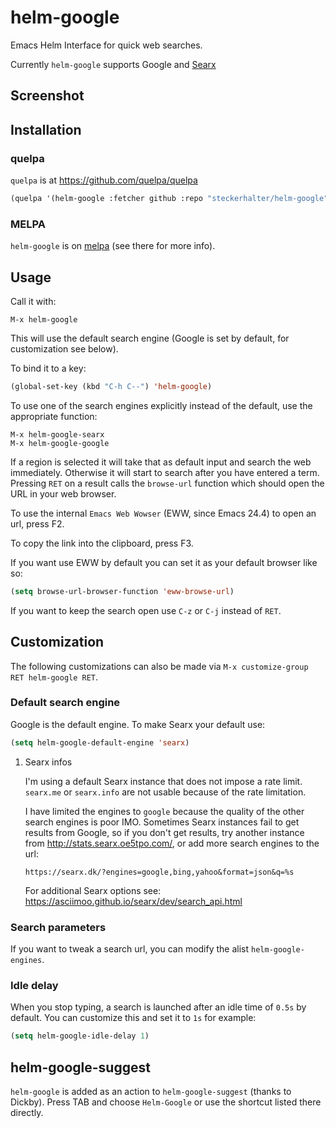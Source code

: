* helm-google

Emacs Helm Interface for quick web searches.

Currently =helm-google= supports Google and [[https://asciimoo.github.io/searx/][Searx]]

** Screenshot

[[https://raw.github.com/steckerhalter/helm-google/master/screenshot.png]]

** Installation

*** quelpa

=quelpa= is at https://github.com/quelpa/quelpa

#+BEGIN_SRC emacs-lisp
(quelpa '(helm-google :fetcher github :repo "steckerhalter/helm-google"))
#+END_SRC

*** MELPA

=helm-google= is on [[https://melpa.org/][melpa]] (see there for more info).

** Usage

Call it with:

: M-x helm-google

This will use the default search engine (Google is set by default, for customization see below).

To bind it to a key:

#+BEGIN_SRC emacs-lisp
(global-set-key (kbd "C-h C--") 'helm-google)
#+END_SRC

To use one of the search engines explicitly instead of the default, use the appropriate function:

: M-x helm-google-searx
: M-x helm-google-google

If a region is selected it will take that as default input and search the web immediately. Otherwise it will start to search after you have entered a term. Pressing =RET= on a result calls the =browse-url= function which should open the URL in your web browser.

To use the internal =Emacs Web Wowser= (EWW, since Emacs 24.4) to open an url, press @@html:<key>@@F2@@html:</key>@@.

To copy the link into the clipboard, press @@html:<key>@@F3@@html:</key>@@.

If you want use EWW by default you can set it as your default browser like so:

#+BEGIN_SRC emacs-lisp
(setq browse-url-browser-function 'eww-browse-url)
#+END_SRC

If you want to keep the search open use =C-z= or =C-j= instead of =RET=.

** Customization

The following customizations can also be made via =M-x customize-group RET helm-google RET=.

*** Default search engine

Google is the default engine. To make Searx your default use:

#+BEGIN_SRC emacs-lisp
(setq helm-google-default-engine 'searx)
#+END_SRC

**** Searx infos

I'm using a default Searx instance that does not impose a rate limit. =searx.me= or =searx.info= are not usable because of the rate limitation.

I have limited the engines to =google= because the quality of the other search engines is poor IMO. Sometimes Searx instances fail to get results from Google, so if you don't get results, try another instance from http://stats.searx.oe5tpo.com/, or add more search engines to the url:

: https://searx.dk/?engines=google,bing,yahoo&format=json&q=%s

For additional Searx options see: https://asciimoo.github.io/searx/dev/search_api.html

*** Search parameters

If you want to tweak a search url, you can modify the alist =helm-google-engines=.

*** Idle delay

When you stop typing, a search is launched after an idle time of =0.5s= by default. You can customize this and set it to =1s= for example:

#+BEGIN_SRC emacs-lisp
(setq helm-google-idle-delay 1)
#+END_SRC

** helm-google-suggest

=helm-google= is added as an action to =helm-google-suggest= (thanks to Dickby). Press TAB and choose =Helm-Google= or use the shortcut listed there directly.
